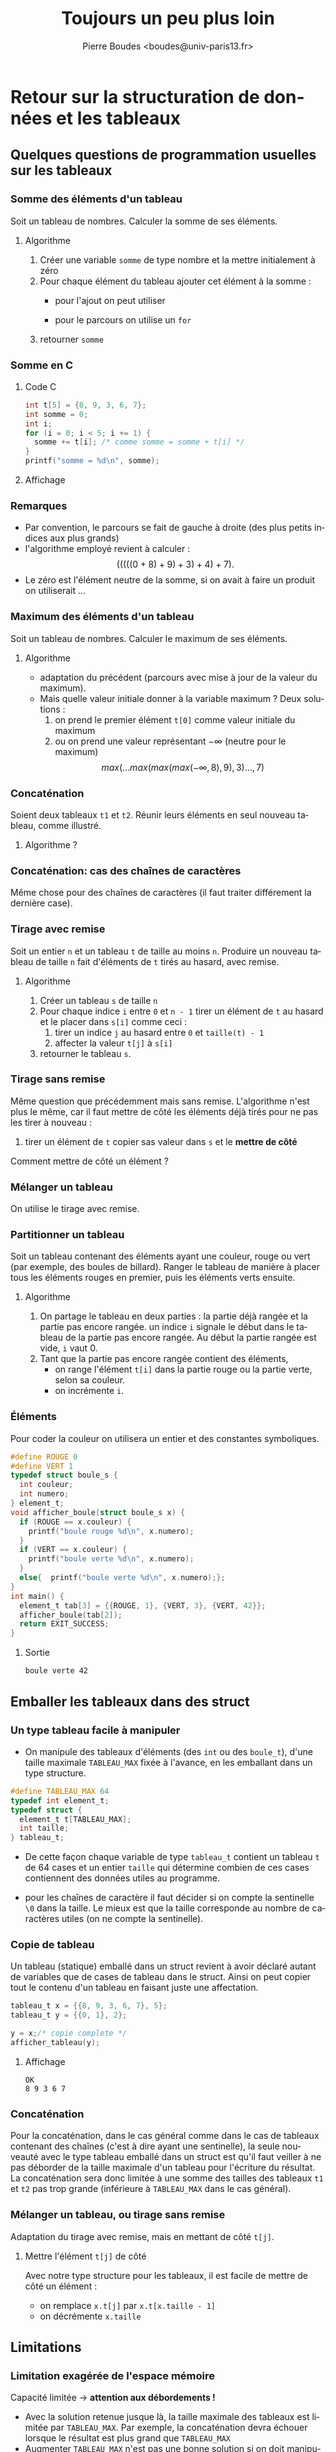 #+TITLE:     Toujours un peu plus loin
#+AUTHOR:    Pierre Boudes <boudes@univ-paris13.fr>
#+EMAIL:     boudes@univ-paris13.fr
#+LANGUAGE:  fr
#+LATEX_HEADER: \usepackage{tikz}
#+DESCRIPTION: 
#+KEYWORDS: 
#+OPTIONS:   H:3 num:t toc:t \n:nil @:t ::t |:t ^:t -:t f:t *:t <:t
#+OPTIONS:   TeX:t LaTeX:t skip:nil d:nil todo:t pri:nil tags:not-in-toc
#+INFOJS_OPT: view:nil toc:nil ltoc:t mouse:underline buttons:0 path:http://orgmode.org/org-info.js
#+EXPORT_SELECT_TAGS: export
#+EXPORT_EXCLUDE_TAGS: noexport
#+LINK_UP:   
#+LINK_HOME: http://www-lipn.univ-paris13.fr/~boudes/
#+startup: beamer
#+LaTeX_CLASS: beamer
#+LaTeX_CLASS_OPTIONS: [bigger, xcolor=svgnames]
#+BEAMER_FRAME_LEVEL: 3
#+BEAMER_HEADER_EXTRA: \usetheme{classic}
#+COLUMNS: %40ITEM %10BEAMER_env(Env) %9BEAMER_envargs(Env Args) %4BEAMER_col(Col) %10BEAMER_extra(Extra)
#+latex_header: \AtBeginSection[]{\begin{frame}<beamer>\frametitle{Plan}\tableofcontents[currentsection]\end{frame}}
#+MATHJAX: align:"left" mathml:t path:"http://www-lipn.univ-paris13.fr/~boudes/MathJax/MathJax.js"
#+STYLE: <style type="text/css">html {font-size: 24pt;}</style>




* Retour sur la structuration de données et les tableaux

** Quelques questions de programmation usuelles sur les tableaux
*** Somme des éléments d'un tableau
Soit un tableau de nombres. Calculer la somme de ses éléments.
**** Algorithme
1. Créer une variable =somme= de type nombre et la mettre initialement à zéro
2. Pour chaque élément du tableau ajouter cet élément à la somme :
  + pour l'ajout on peut utiliser 
    #+begin_src C :results none :exports source
    somme += t[i];
    #+end_src
  + pour le parcours on utilise un =for=
3. retourner =somme=
*** Somme en C
   :PROPERTIES:
   :BEAMER_envargs: [t]
   :END:
**** Code C 						     
#+name: csomme
#+begin_src C :includes <stdio.h> :results output :exports both
  int t[5] = {8, 9, 3, 6, 7};
  int somme = 0;
  int i;
  for (i = 0; i < 5; i += 1) {
    somme += t[i]; /* comme somme = somme + t[i] */
  }
  printf("somme = %d\n", somme);  
#+end_src
      
**** Affichage
#+results: csomme

*** Remarques
- Par convention, le parcours se fait de gauche à droite (des plus petits
  indices aux plus grands)
- l'algorithme employé revient à calculer : \[(((((0 + 8) + 9) + 3) + 4) + 7).\]
- Le zéro est l'élément neutre de la somme, si on avait à faire un produit on utiliserait $\ldots$

*** Maximum des éléments d'un tableau 
Soit un tableau de nombres. Calculer le maximum de ses éléments.
**** Algorithme
- adaptation du précédent (parcours avec mise à jour de la valeur du maximum).
- Mais quelle valeur initiale donner à la variable maximum ?
  Deux solutions :
  1) on prend le premier élément =t[0]= comme valeur initiale du maximum
  2) ou on prend une valeur représentant $-\infty$ (neutre pour le maximum) 
  \[ max(\ldots max(max(max(-\infty, 8), 9), 3)\ldots, 7)\]

*** Concaténation
Soient deux tableaux =t1= et =t2=. Réunir leurs éléments en seul
nouveau tableau, comme illustré.
#+headers: :file concat1.png :fit yes 
#+headers: :imagemagick yes :iminoptions -density 800 :imoutoptions -geometry 1000
#+headers: :results (if (and (boundp 'backend) (eq backend 'latex)) "latex" "file")
#+begin_src latex :exports results :noweb yes :headers '("\\usepackage{tikz}")
  \begin{tikzpicture}
  \draw[fill=none, very thin, draw=black!10] (-3,-1.25) rectangle (9,1.75);
  \draw[fill=green!20, draw=green] (0,1)  rectangle  (2,1.5); \draw (0, 1.25) node [left] {\Large\sf t1};
  \foreach \x in {0,0.5, ..., 2} {\draw[green] (\x,1) -- (\x,1.5);}
  \draw[fill=blue!20, draw=blue] (0,0) rectangle (3,0.5); \draw (0, 0.25) node [left] {\Large\sf t2};
  \foreach \x in {0,0.5, ..., 3} {\draw[blue] (\x,0) -- (\x,.5);}
  \draw[fill=green!20, draw=none]  (0,-1)  rectangle (2,-.5);
  \draw[fill=blue!20, draw=none] (2,-1)  rectangle  (5,-.5);
  \draw[fill=none, draw=black] (0,-1) rectangle (5,-.5); \draw (0, -.75) node [left] {\Large\sf concat\'enation};
  \foreach \x in {0,0.5, ..., 5} {\draw[black] (\x,-1) -- (\x,-.5);}
  \end{tikzpicture}
#+end_src

#+CAPTION: Concaténation des tableaux t1 et t2
#+ATTR_HTML: alt="concatenation1" title="Concaténation des tableaux t1 et t2" align="center"
#+ATTR_LaTeX: scale=0.3
[[file:concat1.png]]
**** Algorithme ?

*** Concaténation: cas des chaînes de caractères
Même chose pour des chaînes de caractères (il faut traiter différement la dernière case).
#+headers: :file concat1chaines.png :fit yes 
#+headers: :imagemagick yes :iminoptions -density 600 :imoutoptions -geometry 1000
#+headers: :results (if (and (boundp 'backend) (eq backend 'latex)) "latex" "file")
#+begin_src latex :exports results :noweb yes :headers '("\\usepackage{tikz}")
  \begin{tikzpicture}
  \draw[fill=none, very thin, draw=black!10] (-3,-1.25) rectangle (9,1.75);
  \draw[fill=green!20, draw=green] (0,1)  rectangle  (2,1.5); \draw (0, 1.25) node [left] {\Large\sf s1};
  \draw[fill=yellow, draw=green] (2,1)  rectangle  (2.5, 1.5); \draw  (2.5, 1.25) node [left, xshift=1mm] {\large\verb+\0+};
  \foreach \x in {0,0.5, ..., 2} {\draw[green] (\x,1) -- (\x,1.5);}
  \draw[fill=blue!20, draw=blue] (0,0) rectangle (3, 0.5); \draw (0, 0.25) node [left] {\Large\sf s2};
  \draw[fill=yellow, draw=blue] (3,0)  rectangle  (3.5, 0.5); \draw  (3.5, .25) node [left, xshift=1mm] {\large\verb+\0+};
  \foreach \x in {0,0.5, ..., 3} {\draw[blue] (\x,0) -- (\x,.5);}
  \draw[fill=green!20, draw=none]  (0,-1)  rectangle (2,-.5);
  \draw[fill=blue!20, draw=none] (2,-1)  rectangle  (5,-.5);
  \draw[fill=none, draw=black] (0,-1) rectangle (5,-.5); \draw (0, -.75) node [left] {\Large\sf concat\'enation};
  \draw[fill=yellow, draw=black] (5, -1)  rectangle  (5.5, -.5); \draw (5.5, -.75) node [left, xshift=1mm] {\large\verb+\0+};
  \foreach \x in {0,0.5, ..., 5} {\draw[black] (\x,-1) -- (\x,-.5);}
  \end{tikzpicture}
#+end_src

#+CAPTION: Concaténation des chaînes s1 et s2
#+ATTR_HTML: alt="concatenation1" title="Concaténation des chaînes s1 et s2" align="center"
#+ATTR_LaTeX: scale=0.3
[[file:concat1chaines.png]]

*** Tirage avec remise
Soit un entier =n= et un tableau =t= de taille au moins =n=. Produire
un nouveau tableau de taille =n= fait d'éléments de =t= tirés au hasard, avec remise.
**** Algorithme
1. Créer un tableau =s= de taille =n=
2. Pour chaque indice =i= entre =0= et =n - 1= tirer un élément de =t= au hasard et le 
   placer dans =s[i]= comme ceci :
   1. tirer un indice =j= au hasard entre =0= et =taille(t) - 1=
   2. affecter la valeur =t[j]= à =s[i]=
3. retourner le tableau =s=.
*** Tirage sans remise
Même question que précédemment mais sans remise. L'algorithme n'est
plus le même, car il faut mettre de côté les éléments déjà tirés pour
ne pas les tirer à nouveau : 
 1. tirer un élément de =t= copier sas valeur dans =s= et le *mettre de côté*

Comment mettre de côté un élément ?


*** Mélanger un tableau
On utilise le tirage avec remise.

*** Partitionner un tableau
Soit un tableau contenant des éléments ayant une couleur, rouge ou
vert (par exemple, des boules de billard). Ranger le tableau de manière à placer tous les éléments rouges
en premier, puis les éléments verts ensuite.


**** Algorithme
1. On partage le tableau en deux parties : la partie déjà rangée et la partie pas encore rangée.
   un indice =i= signale le début dans le tableau de la partie pas encore rangée.
   Au début la partie rangée est vide, =i= vaut 0.
2. Tant que la partie pas encore rangée contient des éléments, 
   - on range
    l'élément =t[i]= dans la partie rouge ou la partie verte, selon sa couleur.
   - on incrémente =i=.

*** Éléments
Pour coder la couleur on utilisera un entier et des constantes
symboliques. 
#+name: couleur
#+begin_src C :includes <stdlib.h> <stdio.h> :results output :exports both
  #define ROUGE 0
  #define VERT 1
  typedef struct boule_s {
    int couleur;
    int numero;
  } element_t;
  void afficher_boule(struct boule_s x) {
    if (ROUGE == x.couleur) {
      printf("boule rouge %d\n", x.numero);
    } 
    if (VERT == x.couleur) {
      printf("boule verte %d\n", x.numero);
    }
    else{  printf("boule verte %d\n", x.numero);};
  }
  int main() {
    element_t tab[3] = {{ROUGE, 1}, {VERT, 3}, {VERT, 42}};
    afficher_boule(tab[2]);
    return EXIT_SUCCESS;
  }
#+end_src

**** Sortie 						     
#+results: couleur
: boule verte 42


** Emballer les tableaux dans des struct
*** Un type tableau facile à manipuler 
- On manipule des tableaux d'éléments (des =int= ou des =boule_t=),
  d'une taille maximale =TABLEAU_MAX= fixée à l'avance, en les emballant
  dans un type structure.
#+begin_src C
#define TABLEAU_MAX 64
typedef int element_t;
typedef struct {
  element_t t[TABLEAU_MAX];
  int taille;
} tableau_t;
#+end_src
- De cette façon chaque variable de type =tableau_t= contient un
  tableau =t= de 64 cases et un entier =taille= qui détermine combien
  de ces cases contiennent des données utiles au programme.

#+headers: :file tab1.png :fit yes 
#+headers: :imagemagick yes :iminoptions -density 600 :imoutoptions -geometry 1000
#+headers: :results (if (and (boundp 'backend) (eq backend 'LaTeX)) "LaTeX" "file")
#+begin_src latex :exports results :noweb yes :headers '("\\usepackage{tikz}")
  \begin{tikzpicture}
  \draw[fill=none, very thin, draw=black!10] (-3,0.25) rectangle (9,2.25);
    \draw[fill=black!20, draw=black!20] (0,1) rectangle (8, 1.5);
    \foreach \x in {0,0.5, ..., 8} {\draw[white] (\x, 1) -- (\x, 1.5);}
  \draw[fill=green!20, draw=green] (0,1)  rectangle  (2,1.5); \draw (0, 1.25) node [left] {\Large\tt x.t : };
  \foreach \x in {0,0.5, ..., 2} {\draw[green] (\x,1) -- (\x,1.5);}
  \node at (1,0.5) {\Large\tt x.taille};
  \draw [<->, draw=green!80!black!20, thick] (0, 0.75) -- (2,0.75);
  \draw [<->, draw=black, thick] (0, 1.75) -- (8, 1.75);
  \node at (4,2) {\Large\tt TABLEAU\_MAX};
  \node at (1.25,1.20) {\Large\tt a};
  \node at (4.25,1.20) {\Large\tt b};
  \end{tikzpicture}
#+end_src

#+CAPTION: Tableau statique emballé dans un struct, =x.taille= vaut 4, /a/ fait officiellement partie du tableau, /b/ non.
#+ATTR_HTML: alt="tab1" title="Tableau statique emballé dans un struct" align="center" +ATTR_LaTeX: scale=0.3
[[file:tab1.png]]

- pour les chaînes de caractère il faut décider si on compte la
  sentinelle =\0= dans la taille. Le mieux est que la taille
  corresponde au nombre de caractères utiles (on ne compte la
  sentinelle).

#+headers: :file tab1chaine.png :fit yes 
#+headers: :imagemagick yes :iminoptions -density 600 :imoutoptions -geometry 1000
#+headers: :results (if (and (boundp 'backend) (eq backend 'LaTeX)) "LaTeX" "file")
#+begin_src latex :exports results :noweb yes :headers '("\\usepackage{tikz}")
  \begin{tikzpicture}
  \draw[fill=none, very thin, draw=black!10] (-3,0.25) rectangle (9,2.25);
    \draw[fill=black!20, draw=black!20] (0,1) rectangle (8, 1.5);
    \foreach \x in {0,0.5, ..., 8} {\draw[white] (\x, 1) -- (\x, 1.5);}
  \draw[fill=green!20, draw=green] (0,1)  rectangle  (2,1.5); \draw (0, 1.25) node [left] {\Large\tt x.t : };
  \foreach \x in {0,0.5, ..., 2} {\draw[green] (\x,1) -- (\x,1.5);}
  \draw[fill=yellow, draw=black!20] (2,1)  rectangle  (2.5, 1.5); \draw  (2.5, 1.25) node [left, xshift=1mm] {\large\verb+\0+};
  \node at (1,0.5) {\Large\tt x.taille};
  \draw [<->, draw=green!80!black!20, thick] (0, 0.75) -- (2,0.75);
  \draw [<->, draw=black, thick] (0, 1.75) -- (8, 1.75);
  \node at (4,2) {\Large\tt TABLEAU\_MAX};
  \node at (1.25,1.20) {\Large\tt a};
  \node at (4.25,1.20) {\Large\tt b};
  \end{tikzpicture}
#+end_src

#+CAPTION: Tableau statique emballé dans un struct, =x.taille= vaut 4, /a/ fait officiellement partie du tableau, /b/ non.
#+ATTR_HTML: alt="tab1chaine" title="Tableau statique emballé dans un struct" align="center" +ATTR_LaTeX: scale=0.3
[[file:tab1chaine.png]]


*** Copie de tableau

Un tableau (statique) emballé dans un struct revient à avoir déclaré
autant de variables que de cases de tableau dans le struct. Ainsi on
peut copier tout le contenu d'un tableau en faisant juste une
affectation. 


#+name: copie
#+begin_src C :includes <tableau.c> <stdio.h> :flags -I"/Users/boudes/Documents/svn-licences/trunk/UE_I3/cours/cours7/slides" :results output :exports both
  tableau_t x = {{8, 9, 3, 6, 7}, 5};
  tableau_t y = {{0, 1}, 2};

  y = x;/* copie complete */
  afficher_tableau(y);
#+end_src
      
**** Affichage
#+results: copie
: OK
: 8 9 3 6 7



*** Concaténation

Pour la concaténation, dans le cas général comme dans le cas de
tableaux contenant des chaînes (c'est à dire ayant une sentinelle), la
seule nouveauté avec le type tableau emballé dans un struct est qu'il
faut veiller à ne pas déborder de la taille maximale d'un tableau pour
l'écriture du résultat. La concaténation sera donc limitée à une somme
des tailles des tableaux =t1= et =t2= pas trop grande (inférieure à
=TABLEAU_MAX= dans le cas général).

#+headers: :file concat2.png :fit yes 
#+headers: :imagemagick yes :iminoptions -density 600 :imoutoptions -geometry 1000
#+headers: :results (if (and (boundp 'backend) (eq backend 'latex)) "latex" "file")
#+begin_src latex :exports results :noweb yes :headers '("\\usepackage{tikz}")
  \begin{tikzpicture}
  \draw[fill=none, very thin, draw=black!10] (-3,-1.25) rectangle (9,1.75);
  \foreach \y in {-0.5, 0.5, 1.5} {
    \draw[fill=black!20, draw=black!20] (0,\y) rectangle (8, \y - 0.5);
    \foreach \x in {0,0.5, ..., 8} {\draw[white] (\x,\y) -- (\x,\y - 0.5);}
  }
  \draw[fill=green!20, draw=green] (0,1)  rectangle  (2,1.5); \draw (0, 1.25) node [left] {\Large\sf t1};
  \foreach \x in {0,0.5, ..., 2} {\draw[green] (\x,1) -- (\x,1.5);}
  \draw[fill=blue!20, draw=blue] (0,0) rectangle (3,0.5); \draw (0, 0.25) node [left] {\Large\sf t2};
  \foreach \x in {0,0.5, ..., 3} {\draw[blue] (\x,0) -- (\x,.5);}
  \draw[fill=green!20, draw=none]  (0,-1)  rectangle (2,-.5);
  \draw[fill=blue!20, draw=none] (2,-1)  rectangle  (5,-.5);
  \draw[fill=none, draw=black] (0,-1) rectangle (5,-.5); \draw (0, -.75) node [left] {\Large\sf concat\'enation};
  \foreach \x in {0,0.5, ..., 5} {\draw[black] (\x,-1) -- (\x,-.5);}  
  \end{tikzpicture}
#+end_src

#+CAPTION: Concaténation des tableaux t1 et t2
#+ATTR_HTML: alt="concatenation2" title="Concaténation des tableaux t1 et t2" align="center"
#+ATTR_LaTeX: scale=0.3
[[file:concat2.png]]

#+headers: :file concat2chaines.png :fit yes 
#+headers: :imagemagick yes :iminoptions -density 600 :imoutoptions -geometry 1000
#+headers: :results (if (and (boundp 'backend) (eq backend 'latex)) "latex" "file")
#+begin_src latex :exports results :noweb yes :headers '("\\usepackage{tikz}")
  \begin{tikzpicture}
  \draw[fill=none, very thin, draw=black!10] (-3,-1.25) rectangle (9,1.75);
  \foreach \y in {-0.5, 0.5, 1.5} {
    \draw[fill=black!20, draw=black!20] (0,\y) rectangle (8, \y - 0.5);
    \foreach \x in {0,0.5, ..., 8} {\draw[white] (\x,\y) -- (\x,\y - 0.5);}
  }
  \draw[fill=green!20, draw=green] (0,1)  rectangle  (2,1.5); \draw (0, 1.25) node [left] {\Large\sf s1};
  \draw[fill=yellow, draw=black!20] (2,1)  rectangle  (2.5, 1.5); \draw  (2.5, 1.25) node [left, xshift=1mm] {\large\verb+\0+};
  \foreach \x in {0,0.5, ..., 2} {\draw[green] (\x,1) -- (\x,1.5);}
  \draw[fill=blue!20, draw=blue] (0,0) rectangle (3, 0.5); \draw (0, 0.25) node [left] {\Large\sf s2};
  \draw[fill=yellow, draw=black!20] (3,0)  rectangle  (3.5, 0.5); \draw  (3.5, .25) node [left, xshift=1mm] {\large\verb+\0+};
  \foreach \x in {0,0.5, ..., 3} {\draw[blue] (\x,0) -- (\x,.5);}
  \draw[fill=green!20, draw=none]  (0,-1)  rectangle (2,-.5);
  \draw[fill=blue!20, draw=none] (2,-1)  rectangle  (5,-.5);
  \draw[fill=none, draw=black] (0,-1) rectangle (5,-.5); \draw (0, -.75) node [left] {\Large\sf concat\'enation};
  \draw[fill=yellow, draw=black!20] (5, -1)  rectangle  (5.5, -.5); \draw (5.5, -.75) node [left, xshift=1mm] {\large\verb+\0+};
  \foreach \x in {0,0.5, ..., 5} {\draw[black] (\x,-1) -- (\x,-.5);}
  \end{tikzpicture}
#+end_src

#+CAPTION: Concaténation des chaînes s1 et s2
#+ATTR_HTML: alt="concatenation2chaines" title="Concaténation des chaînes s1 et s2" align="center"
#+ATTR_LaTeX: scale=0.3
[[file:concat2chaines.png]]


*** Mélanger un tableau, ou tirage sans remise
Adaptation du tirage avec remise, mais en mettant de côté =t[j]=.
****  Mettre l'élément =t[j]= de côté
Avec notre type structure pour les tableaux, il est facile de mettre de côté un élément :
 - on remplace =x.t[j]= par =x.t[x.taille - 1]=
 - on décrémente =x.taille=
  
** Limitations 
*** Limitation exagérée de l'espace mémoire
  Capacité limitée $\longrightarrow$ *attention aux débordements !*
- Avec la solution retenue jusque là, la taille maximale des tableaux
  est limitée par =TABLEAU_MAX=.  Par exemple, la concaténation devra
  échouer lorsque le résultat est plus grand que =TABLEAU_MAX=
- Augmenter =TABLEAU_MAX= n'est pas une bonne solution si on doit
  manipuler des tableaux de tailles très différentes (on consomme
  inutilement de l'espace mémoire).
- Pour échapper à cette limitation, il faut *allouer dynamiquement la
  mémoire*, c'est à dire faire des réservations mémoire à l'exécution
  du programme au lieu de les faire au moment de la compilation. Voir plus loin.
*** Nombre exagéré de copies de variables 
- Lorsqu'on passe un tableau alloué statiquement et emballé dans un
  struct comme paramètre à une fonction, tout son contenu est copié
  (les =TABLEAU_MAX= cases). C'est une bonne chose, car cela respecte
  le fonctionnement habituel pour le passage de paramètres (où ce sont
  les valeurs des paramètres qui sont passées), mais s'il ne s'agit
  que de lire le tableau sans le modifier, c'est inutilement coûteux en temps et en espace.

** L'allocation dymanique en deux mots : /malloc/ et /free/

Vous ne serez pas interrogés sur l'allocation dynamique dans ce cours.
*** réservation = =malloc=(taille espace)
  Crée une nouvelle réservation d'espace mémoire d'une durée de vie non limitée. 
  - réserve des portions de mémoire auprès du système d'exploitation 
  - découpe les portions demandées dans ces espaces mémoires.
*** =free=(réservation)
  Annule une réservation d'espace mémoire. 
- La mémoire est aussi libérée à la fin de l'exécution.
- Oublier de libérer des
  réservation c'est créer des processus qui vont
  peu à peu surcharger le système en s'allouant toute la mémoire. On parle de *fuite mémoire*

* Pointeurs

Un pointeur est une variable dont la valeur est une adresse mémoire.
Si =n= est une variable =&n= est l'adresse de la case mémoire associée
et si =p= est un pointeur sur une case mémoire, =*p= est le contenu de
cette case (et =*p= peut être utilisé comme une case mémoire). Avec
cette notation =*p=, on dit qu'on /déréférence/ le pointeur =p= (on
obtient la valeur pointée). On parle également d'/indirection/ : on ne
donne pas directement la valeur cherché, on fournit un moyen indirect de
l'atteindre en donnant son adresse. 

#+name: point1
#+begin_src C :includes <stdlib.h> <stdio.h> :results output :exports both
  int *p; /* <-- Déclaration d'un pointeur. la case mémoire pointée contiendra un entier. */
  int n = 1;
  int m = 2;
  printf("n = %d, m = %d, p = %p\n", n , m, p);
  printf("adresse de n : %p\n", &n); /* affichage d'adresses mémoires (ou de pointeurs) */
  printf("adresse de m : %p\n", &m);
  p = &n; /* p pointe sur la case mémoire de n */
  printf("p = %p, valeur pointée par p: %d\n", p, *p); /* *p = la case pointée par p */
  *p = 42;   
  p = &m;
  printf("n = %d, m = %d, p = %p, *p = %d\n", n , m, p, *p);
#+end_src

**** Affichage
#+results: point1
: n = 1, m = 2, p = 0x0
: adresse de n : 0x7fff66b5f8c4
: adresse de m : 0x7fff66b5f8c0
: p = 0x7fff66b5f8c4, valeur pointée par p: 1
: n = 42, m = 2, p = 0x7fff66b5f8c0, *p = 2

** Passage de paramètres par adresses
Lors de l'exécution d'un appel de fonction les paramètres effectifs
sont évalués et les valeurs trouvées servent à initialiser les
paramètres formels de la fonction. Passer des variables comme
paramètres effectifs à une fonction =f= ne conduit pas à pouvoir modifier ces variables dans
le code de la fonction =f=, puisque seules leurs valeurs sont
communiquées. Les espaces mémoires des fonctions apparaissent ainsi isolés les uns
des autres. 


#+headers: :file tracepile1.png :fit yes 
#+headers: :imagemagick yes :iminoptions -density 600 :imoutoptions -geometry 1000
#+headers: :results (if (and (boundp 'backend) (eq backend 'latex)) "latex" "file")
#+begin_src latex :exports results :noweb yes :headers '("\\usepackage{tikz}")
  \begin{tikzpicture}
  \draw[fill=none, very thin, draw=black!10] (-3,-0.5) rectangle (9,6.5);
  \tikzstyle{every node}=[anchor=base]
% Axis
  \draw[axis,arrows = ->] (-.7,5.9) -- (4.2,5.9);
  \draw(4.1,6) node[axis,anchor=base east] {mémoire};
  \draw[axis,arrows = ->] (-.6,6.1) -- (-.6,-.5);
  \draw(-.8,-.2) node[axis,rotate=-90,anchor=base east] {temps};
%
 \draw (0, 5.6) node {main()};
  \filldraw[fill=green!30,draw=green] (-0.5,-0.25) rectangle
  (1,5.5); 
  \draw[pattern color=green, pattern=north east lines,draw=none] (-0.5,-0.25) rectangle
  (0,5.5); 
 \draw (0.25, 5.25) node {\C{x}};
  \draw[draw=green] (0.5,-0.25) -- (0.5,5.5);
  \draw (0.75, 5.25) node {\C{y}};
%
 \draw (1.75, 5.1) node {max(1,2)};
  \filldraw[fill=blue!50, draw=blue] (1,4) rectangle (2.5,5); 
  \draw[pattern color=blue, pattern=north east lines,draw=none] (1,4) rectangle
  (1.5,5); 
  \draw (2.25, 4.75) node {\C{b}};
  \draw[draw=blue] (2,4) -- (2,5); 
  \draw (1.75, 4.75) node {\C{a}};
%
  \draw (1.75, 3.6) node {\C{f(8)}};
  \filldraw[fill=yellow!50,draw=yellow]
  (1,0) rectangle (2.5,3.5); 
  \draw[pattern color=yellow, pattern=north east lines,draw=none]
  (1,0) rectangle  (1.5,3.5); 
  \draw (1.75, 3.25) node {\C{z}};
  \draw[draw=yellow] (2,0) -- (2,3.5); 
  \draw (2.25, 3.25) node {\C{r}};
%
  \draw (3, 3.1) node {\C{g(2)}};
  \filldraw[fill=red!50,draw=red] (2.5,2) rectangle(3.5,3); 
  \draw[pattern color=red, pattern=north east lines,draw=none]
  (2.5,2) rectangle  (3,3);
  \draw (3.25, 2.75) node {\C{n}};
%
  \filldraw[fill=blue!50, draw=blue] (2.5,.5) rectangle
  (4,1.5); 
  \draw[pattern color=blue, pattern=north east lines,draw=none] (2.5,.5) rectangle
  (3,1.5); 
  \draw (3.25, 1.6) node {max(2,-1)};
  \draw (3.25, 1.25) node {\C{a}};
  \draw[draw=blue] (3.5,.5) -- (3.5,1.5);
  \draw (3.75, 1.25) node {\C{b}};
\end{tikzpicture}
#+end_src

#+RESULTS:
#+BEGIN_LaTeX
[[file:tracepile1.png]]
#+END_LaTeX

#+CAPTION: Pile d'appel : les paramètres sont passés par valeur
#+ATTR_HTML: alt="tracepile1" title="Pile d'appel " align="center"
#+ATTR_LaTeX: scale=0.3
[[file:tracepile1.png]]


Une méthode très utilisée pour contourner cette isolation est de
transmettre les adresses des variables entre fonctions. Ainsi si
=main()= appelle une fonction =f()= en lui passant en paramètre
l'adresse d'une variable =n= de =main()=, alors =f()= pourra modifier
la valeur de la variable =n= (l'exemple est donné en exercice, plus
bas). Notez bien que cela ne contredit pas le fait que ce sont les
valeurs des paramètres effectifs qui sont transmises, une adresse est
une valeur.

#+headers: :file tracepile2.png :fit yes 
#+headers: :imagemagick yes :iminoptions -density 600 :imoutoptions -geometry 1000
#+headers: :results (if (and (boundp 'backend) (eq backend 'latex)) "latex" "file")
#+begin_src latex :exports results :noweb yes :headers '("\\usepackage{tikz}")
  \begin{tikzpicture}
  \draw[fill=none, very thin, draw=black!10] (-3,3) rectangle (9,6.5);
  \tikzstyle{every node}=[anchor=base]
 \draw (0, 5.6) node {main()};
  \filldraw[fill=green!30,draw=green] (-0.5, 3.25) rectangle
  (1,5.5); 
  \draw[pattern color=green, pattern=north east lines,draw=none] (-0.5,3.25) rectangle
  (0,5.5); 
 \draw (0.25, 5.25) node (x) {\C{x}};
  \draw[draw=green] (0.5, 3.25) -- (0.5,5.5);
  \draw (0.75, 5.25) node {\C{y}};
%
 \draw (1.75, 5.1) node {f(0xfb)};
  \filldraw[fill=blue!50, draw=blue] (1,4) rectangle (2.5,5); 
  \draw[pattern color=blue, pattern=north east lines,draw=none] (1,4) rectangle
  (1.5,5); 
  \draw (1.75, 4.75) node (a) {\C{a}};
\node (bx) at (x) [yshift=-5mm] {};
\draw[thick,->] (a) to[out=190,in=270] (bx);
\end{tikzpicture}
#+end_src

#+RESULTS:
#+BEGIN_LaTeX
[[file:tracepile2.png]]
#+END_LaTeX

#+CAPTION: Pile d'appel : passage de l'adresse d'une variable 
#+ATTR_HTML: alt="tracepile2" title="Pile d'appel et pointeurs" align="center"
#+ATTR_LaTeX: scale=0.3
[[file:tracepile2.png]]



*** Pointeurs et tableaux

Lorsqu'on déclare un tableau, par exemple avec l'instruction =int
t[4]=, on déclare en réalité 5 /variables/ : 
- les 4 cases du tableau =t[0]=, =t[1]=, =t[2]=, =t[3]=
- et la variable =t= qui est en réalité un pointeur sur la première
  case du tableau (c'est à dire que =t= est égal à =&(t[0])=).
La notation =t[i]= peut quant à elle s'appliquer à n'importe quel
pointeur =t=, il n'est pas nécessaire qu'il provienne d'une
déclaration de tableau. Sans rentrer dans les détails, si =p= est un
pointeur, =p[0]= est équivalent à =*p=, et =p + 1= est la case mémoire
/suivant/ celle pointée par =p= et =p[1]= est le contenu de cette
case, etc.

On peut bien entendu passer en argument =t= à une fonction =f=, ceci
aura pour effet de faire connaître à cette fonction l'adresse de =t=,
on l'on pourra alors accèder aux cases du tableau normalement par la
notation =t[i]=. Le paramètre formel qui reçoit la valeur de =t= dans
la fonction =f= doit alors avoir un type de pointeur : =void f(...,
int *t, ...)=. Lorsqu'il s'agit de définir le type d'un tel paramètre
formel on peut également écrire (uniquement dans une déclaration de fonction) : 
=void f(..., int t[], ...)=.

*** Pointeurs et struct

Pour éviter de copier tout un struct on peut préférer passer son
adresse en paramètre à une fonction, plutôt que sa valeur. Pour ce cas
relativement fréquent, où il faut dérérencer un pointeur avant
d'accèder aux champs d'un struct, le C possède une notation
particulière =p->a=. Si =p= est un pointeur sur un struct alors =(*p)=
est le struct pointé, =(*p).a= est le champs =a= de ce struct et
=p->a= est une autre notation pour =(*p).a=.


*** Éviter les copies inutiles

Une variable passée en paramètre à une fonction vera sa valeur copiée
dans la variable représentant le paramètre formel. Si ces variables
occupent de grands espaces mémoire, ce qui est le cas avec le type
=tableau_t=, le temps de copie va un peu ralentir le programme.

 Passer les tableaux en paramètre aux fonctions par adresse, permet
d'éviter de recopier leurs contenus. On dit que les fonctions
travaillent en place sur les tableaux. 



* Exercices


*** algorithmes sur les tableaux

Voici un programme complet utilisant des tableaux emballés dans des
struct et calculant la somme des éléments d'un tableau. Pour toutes
les questions suivantes vous pouvez travailler sur le même fichier
source.

#+name: somme1
#+begin_src C :includes <stdlib.h> <stdio.h> :results output :exports both
  #define TABLEAU_MAX 64
  typedef int element_t;
  
  typedef struct {
    element_t t[TABLEAU_MAX];
    int taille;
  } tableau_t;
  
  void afficher_element(element_t e);
  void afficher_tableau(tableau_t t);
  element_t somme(tableau_t x);
  
  int main() {
    tableau_t x = {{0, 8, 4, 1, 7}, 5};
  
    printf("Tableau : ");
    afficher_tableau(x);
    printf("Somme : ");
    afficher_element(somme(x));
    printf("\n");
    return EXIT_SUCCESS;
  }
  
  void afficher_element(element_t e) {
    printf("%d", e);
  }
  
  void afficher_tableau(tableau_t x) {
    int i;
    for (i = 0; i < x.taille; i += 1) {
      afficher_element(x.t[i]);
      printf(" ");
    }
    printf("\n");
  }
  
  element_t somme(tableau_t x) {
    int i;
    element_t somme = 0;
    for (i = 0; i < x.taille; i += 1) {
      somme += x.t[i];
    }
    return somme;  
  }  
#+end_src 

#+results: somme1
: Tableau : 0 8 4 1 7 
: Somme : 20

*Question A.* Supposons que les éléments de nos tableaux soient
 maintenant des nombres à virgule et non des entiers. Que devez-vous
 changer dans ce programme ?

*Question B.* L'affectation permet de copier un tableau lorsqu'il est
 emballé dans un struct. Est-ce que toutes les cases sont copiées ou
 seulement =x.taille= cases ? Mettre en évidence ce fait par un
 programme.

*Question C.* Ajouter (déclarer et définir et ajouter un appel dans le
 main) une fonction =moyenne()= calculant la moyenne des éléments d'un
 tableau. Faire appel à la fonction =somme=. De quel type doit être sa sortie ?
 Si =x= est un tableau dans le main, combien de copie complètes de =x= déclenchera l'appel =moyenne(x)= ?

*Question D.* Voici une version /en place/ de la fonction =afficher_tableau=. Que signifie /en place/ ?

#+name: enplace1
#+begin_src C :results none
  void afficher_tableau_sanscopier(int t[], int taille) {
    int i;
    for (i = 0; i < taille; i += 1) {
      afficher_element(t[i]);
      printf(" ");
    }
    printf("\n");
  }  
#+end_src

*Question E.* Voici une autre version d'un =afficher_tableau= en place
 qui exploite cette fois-ci la nature de struct du type =tableau_t=.
 On l'appelle en lui passant l'adresse d'une variable
 =tableau_t=. Remplacer la fonction =afficher_tableau= de votre
 programme par celle-ci. Tester le programme. Réécrire également la
 fonction somme et la fonction moyenne dans ce style. 

#+name: enplace1
#+begin_src C :results none
  void afficher_tableau(tableau_t *p) {
    int i;
    for (i = 0; i < p->taille; i += 1) {
      afficher_element(p->t[i]);
      printf(" ");
    }
    printf("\n");
  }  
#+end_src


*Question F.* Écrire une fonction réalisant la concaténation de deux
 tableaux. Pouvez-vous lui donner le type suivant (sa déclaration) ?
=tableau_t concatener(tableau_t *x, tableau_t *y);=

*Question G.* Écrire une fonction qui vérifie que chaque élément d'un
 tableau y apparaît une seule fois (tableau sans
 répétition). Avez-vous besoin de savoir comment est fait le type
 element_t ?

*Question H.* On suppose maintenant que les éléments sout des boules
 de couleur (deux couleurs possibles, rouge ou vert) portant un numéro
 (voir le type =boule_s= plus haut). Modifier les fonctions
 d'affichage de somme et de moyenne de manière à afficher la couleur
 et le numéro et à caluler uniquement sur les numéros (somme des
 numéros etc.). 

*Question I.* Écrire une fonction réalisant la partition d'un
 tableau, de plusieurs façons. Commencez par utiliser des tableaux
 auxilliaires, puis faîtes un algorithme en place.

*Question J.* Écrire deux fonctions réalisant le tirage avec remise et
 le tirage sans remise d'un tableau de =n= éléments parmis =x= où =x=
 est un tableau d'éléments de au moins =n= éléments.

*** Afficher paire
*Question K.* /Créer/ (déclarer) un type structure paire contenant deux
entiers =g= et =d= (pour gauche et droite) et /créer/ (déclarer et
définir) une procédure =afficher_paire()= qui affichera les valeurs
d'une paire. tester dans un petit programme.

#+begin_src C
struct paire_s x = {37, 44};
/* x correpond à la paire g = 37, d = 44 */
afficher_paire(x); /* affichera : gauche 37, droite 44 */
#+end_src




*** Pointeurs : passage d'argument par adresse
*Question L.* En ne modifiant que le code (la définition) de la fonction =f()=, faire en
 sorte que le programme suivant n'affiche que des bonnes notes.

#+name: point2
#+begin_src C :includes <stdlib.h> <stdio.h> :results output :exports both
  void f(int *p);
  
  int main() {
    int n = 5;
    f(&n); /* f connaît l'adresse de n, f peut donc modifier n */
    printf("votre note %d/20\n", n);
  
    return EXIT_SUCCESS;
  }
  
  void f(int *p) {
    if (*p < 15) { /* faire quelque chose ! */
    }
  }
  
#+end_src

**** Sortie 						     
#+results: point2
: votre note 5/20






